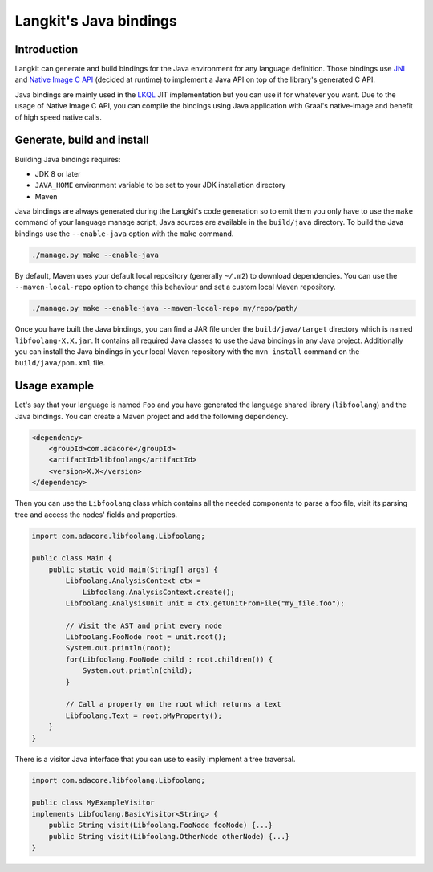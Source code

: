 ***********************
Langkit's Java bindings
***********************

Introduction
============

Langkit can generate and build bindings for the Java environment for any
language definition. Those bindings use
`JNI <https://docs.oracle.com/javase/8/docs/technotes/guides/jni/>`_ and
`Native Image C API
<https://www.graalvm.org/22.1/reference-manual/native-image/C-API/>`_
(decided at runtime) to implement a Java API on top of the library's
generated C API.

Java bindings are mainly used in the
`LKQL <https://github.com/AdaCore/langkit-query-language>`_ JIT implementation
but you can use it for whatever you want. Due to the usage of Native Image
C API, you can compile the bindings using Java application with Graal's
native-image and benefit of high speed native calls.

Generate, build and install
==================

Building Java bindings requires:

* JDK 8 or later
* ``JAVA_HOME`` environment variable to be set to your JDK installation
  directory
* Maven

Java bindings are always generated during the Langkit's code generation
so to emit them you only have to use the ``make`` command of your language
manage script, Java sources are available in the ``build/java`` directory.
To build the Java bindings use the ``--enable-java`` option with the ``make``
command.

.. code-block::

    ./manage.py make --enable-java

By default, Maven uses your default local repository (generally ``~/.m2``) to
download dependencies. You can use the ``--maven-local-repo`` option to
change this behaviour and set a custom local Maven repository.

.. code-block::

    ./manage.py make --enable-java --maven-local-repo my/repo/path/

Once you have built the Java bindings, you can find a JAR file under the
``build/java/target`` directory which is named ``libfoolang-X.X.jar``. It
contains all required Java classes to use the Java bindings in any Java
project. Additionally you can install the Java bindings in your local Maven
repository with the ``mvn install`` command on the ``build/java/pom.xml``
file.

Usage example
=============

Let's say that your language is named ``Foo`` and you have generated the
language shared library (``libfoolang``) and the Java bindings. You can create
a Maven project and add the following dependency.

.. code-block::

    <dependency>
        <groupId>com.adacore</groupId>
        <artifactId>libfoolang</artifactId>
        <version>X.X</version>
    </dependency>

Then you can use the ``Libfoolang`` class which contains all the needed
components to parse a foo file, visit its parsing tree and access the nodes'
fields and properties.

.. code-block:: java

    import com.adacore.libfoolang.Libfoolang;

    public class Main {
        public static void main(String[] args) {
            Libfoolang.AnalysisContext ctx =
                Libfoolang.AnalysisContext.create();
            Libfoolang.AnalysisUnit unit = ctx.getUnitFromFile("my_file.foo");

            // Visit the AST and print every node
            Libfoolang.FooNode root = unit.root();
            System.out.println(root);
            for(Libfoolang.FooNode child : root.children()) {
                System.out.println(child);
            }

            // Call a property on the root which returns a text
            Libfoolang.Text = root.pMyProperty();
        }
    }

There is a visitor Java interface that you can use to easily implement
a tree traversal.

.. code-block:: java

    import com.adacore.libfoolang.Libfoolang;

    public class MyExampleVisitor
    implements Libfoolang.BasicVisitor<String> {
        public String visit(Libfoolang.FooNode fooNode) {...}
        public String visit(Libfoolang.OtherNode otherNode) {...}
    }
